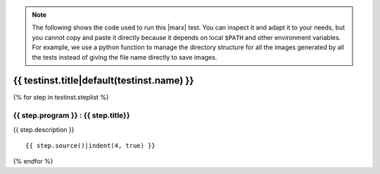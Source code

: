 .. note:: 

   The following shows the code used to run this |marx| test. You can inspect
   it and adapt it to your needs, but you cannot copy and paste it directly
   because it depends on local ``$PATH`` and other environment variables.
   For example, we use a python function to manage the directory structure
   for all the images generated by all the tests instead of giving the file
   name directly to save images.

.. _test-code-{{ testinst.name }}:

{{ testinst.title|default(testinst.name) }}
------------------------------------------------------------------------------
{% for step in testinst.steplist %}

{{ step.program }} : {{ step.title}}
^^^^^^^^^^^^^^^^^^^^^^^^^^^^^^^^^^^
{{ step.description }}

::

{{ step.source()|indent(4, true) }}

{% endfor %}
